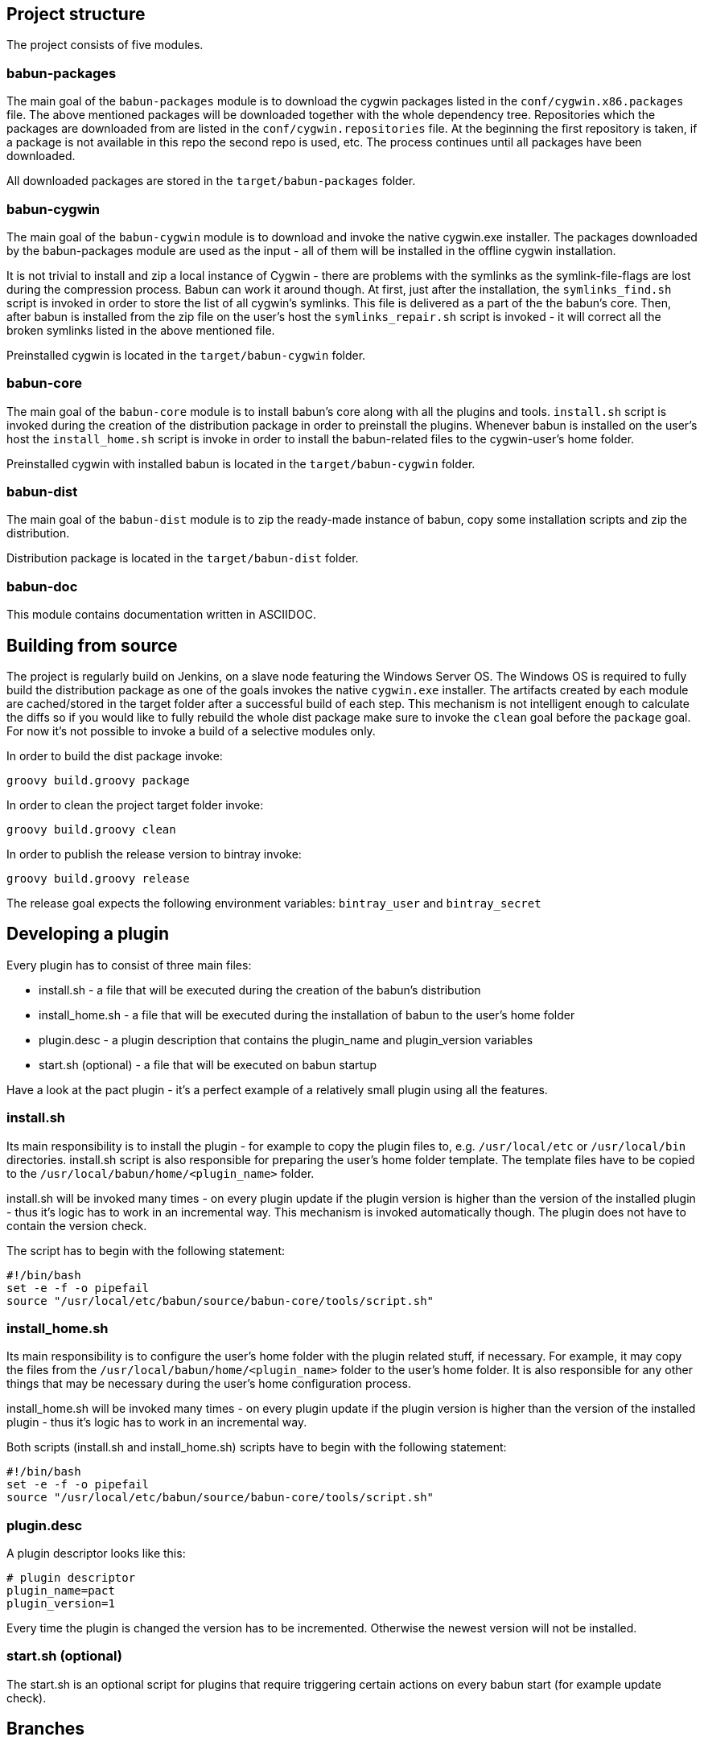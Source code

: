 
== Project structure

The project consists of five modules.

=== babun-packages

The main goal of the `babun-packages` module is to download the cygwin packages listed in the `conf/cygwin.x86.packages` file.
The above mentioned packages will be downloaded together with the whole dependency tree. Repositories which the packages are downloaded from are listed in the `conf/cygwin.repositories` file. At the beginning the first repository is taken, if a package is not available in this repo the second repo is used, etc. The process continues until all packages have been downloaded. 

All downloaded packages are stored in the `target/babun-packages` folder.

=== babun-cygwin

The main goal of the `babun-cygwin` module is to download and invoke the native cygwin.exe installer. The packages downloaded by the babun-packages module are used as the input - all of them will be installed in the offline cygwin installation. 

It is not trivial to install and zip a local instance of Cygwin - there are problems with the symlinks as the symlink-file-flags are lost during the compression process. Babun can work it around though. At first, just after the installation, the `symlinks_find.sh` script is invoked in order to store the list of all cygwin's symlinks. This file is delivered as a part of the the babun's core. Then, after babun is installed from the zip file on the user's host the `symlinks_repair.sh` script is invoked - it will correct all the broken symlinks listed in the above mentioned file.

Preinstalled cygwin is located in the `target/babun-cygwin` folder.

=== babun-core

The main goal of the `babun-core` module is to install babun's core along with all the plugins and tools. `install.sh` script is invoked during the creation of the distribution package in order to preinstall the plugins. Whenever babun is installed on the user's host the `install_home.sh` script is invoke in order to install the babun-related files to the cygwin-user's home folder.

Preinstalled cygwin with installed babun is located in the `target/babun-cygwin` folder.

=== babun-dist

The main goal of the `babun-dist` module is to zip the ready-made instance of babun, copy some installation scripts and zip the distribution.

Distribution package is located in the `target/babun-dist` folder.

=== babun-doc

This module contains documentation written in ASCIIDOC.


== Building from source

The project is regularly build on Jenkins, on a slave node featuring the Windows Server OS. The Windows OS is required to fully build the distribution package as one of the goals invokes the native `cygwin.exe` installer. The artifacts created by each module are cached/stored in the target folder after a successful build of each step. This mechanism is not intelligent enough to calculate the diffs so if you would like to fully rebuild the whole dist package make sure to invoke the `clean` goal before the `package` goal. For now it's not possible to invoke a build of a selective modules only. 

In order to build the dist package invoke:
----
groovy build.groovy package 
----

In order to clean the project target folder invoke:
----
groovy build.groovy clean 
----

In order to publish the release version to bintray invoke:
----
groovy build.groovy release
----
The release goal expects the following environment variables: `bintray_user` and `bintray_secret`

== Developing a plugin

Every plugin has to consist of three main files:

* install.sh - a file that will be executed during the creation of the babun's distribution
* install_home.sh - a file that will be executed during the installation of babun to the user's home folder 
* plugin.desc - a plugin description that contains the plugin_name and plugin_version variables
* start.sh (optional) - a file that will be executed on babun startup

Have a look at the pact plugin - it's a perfect example of a relatively small plugin using all the features.

=== install.sh

Its main responsibility is to install the plugin - for example to copy the plugin files to, e.g. `/usr/local/etc` or `/usr/local/bin` directories. install.sh script is also responsible for preparing the user's home folder template. The template files have to be copied to the `/usr/local/babun/home/<plugin_name>` folder.

install.sh will be invoked many times - on every plugin update if the plugin version is higher than the version of the installed plugin - thus it's logic has to work in an incremental way. This mechanism is invoked automatically though. The plugin does not have to contain the version check.

The script has to begin with the following statement:
----
#!/bin/bash
set -e -f -o pipefail
source "/usr/local/etc/babun/source/babun-core/tools/script.sh"
----

=== install_home.sh

Its main responsibility is to configure the user's home folder with the plugin related stuff, if necessary. For example, it may copy the files from the `/usr/local/babun/home/<plugin_name>` folder to the user's home folder.
It is also responsible for any other things that may be necessary during the user's home configuration process.

install_home.sh will be invoked many times - on every plugin update if the plugin version is higher than the version of the installed plugin - thus it's logic has to work in an incremental way.

Both scripts (install.sh and install_home.sh) scripts have to begin with the following statement:
----
#!/bin/bash
set -e -f -o pipefail
source "/usr/local/etc/babun/source/babun-core/tools/script.sh"
----

=== plugin.desc

A plugin descriptor looks like this:
----
# plugin descriptor
plugin_name=pact
plugin_version=1
----

Every time the plugin is changed the version has to be incremented. Otherwise the newest version will not be installed.

=== start.sh (optional)

The start.sh is an optional script for plugins that require triggering certain actions on every babun start (for example update check).

== Branches

The babun's repository contains three main branches:

* master - development branch
* candidate - release candidate branch, no direct commits, only fast forwards from the master/other branch
* release - release, no direct commits, only fast forwards from the candidate branch

In order to check babun update against other branch (for example during a development of a plugin), set the babun_branch variable to (master or candidate). External repo's are not supporter (this mechanism has to be extended to include user's repos).

== Folder structure in Cygwin

An instance of babun installed in Cygwin is located in the `/usr/local/etc/babun` folder.
The folder structure looks like this:
----
├── babun
│   ├── external
│   │   └── oh-my-zsh
│   ├── home
│   │   ├── core
│   │   ├── oh-my-zsh
│   │   ├── pact
│   │   └── shell
│   ├── installed
│   │   ├── babun
│   │   ├── cacert
│   │   ├── core
│   │   ├── git
│   │   ├── oh-my-zsh
│   │   ├── pact
│   │   └── shell
│   ├── source
│   │   ├── babun.version
│   │   ├── babun-core
│   │   ├── babun-cygwin
│   │   ├── babun-dist
│   │   ├── babun-doc
│   │   ├── babun-packages
│   │   ├── build.groovy
│   │   └── README.adoc
│   └── stamps
│       ├── check
│       └── welcome
├── babun.bash
├── babun.instance
├── babun.rc
├── babun.start
└── babun.zsh

16 directories, 17 files
----

=== source

The folder contains the sources of babun checkout from github.

=== stamps

The folder contains files which modification time indicates certain things to babun. For example `babun check` is executed automatically on babun's start up every 24 hours. Whenever it's invoked a file named `checked` is being modified (the content of the modification does not matter).Whenever the mod_time of this file is not within 24 hours and babun is being started a `babun check` will be invoked and the file `check` located in the `stamps` folder will be modified again.

=== installed

The folder contains files that indicated which versions of babun's plugins and babun itself are installed. Each file contains a number - for example: a file named `core` contains has one line with number `2` in its content. It means that the plugin `core` is installed and has version `2`

=== external

The folder contains external resources, like cloned repos of other projects (for example oh-my-zsh).

=== home

The folder contains folders named like plugins. If a plugin needs to install something to user's folder this content has to be copied to `home/<plugin_name>` folder. It's just a store of the user's home files, so that whenever a new user's account is created babun can install user's home related content to the user's home folder (it's the plugin install_home.sh script's responsibility, however, to copy this content to the actual user's home folder). 
